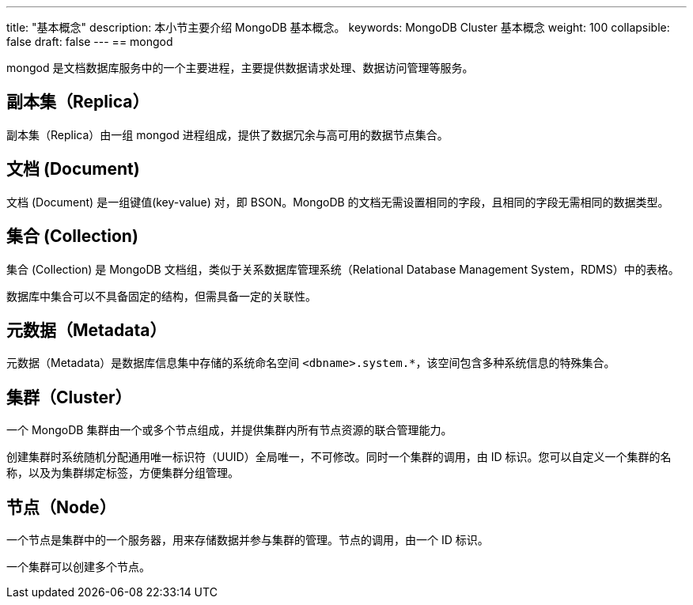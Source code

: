 ---
title: "基本概念"
description: 本小节主要介绍 MongoDB 基本概念。 
keywords: MongoDB Cluster 基本概念 
weight: 100
collapsible: false
draft: false
---
== mongod

mongod 是文档数据库服务中的一个主要进程，主要提供数据请求处理、数据访问管理等服务。

== 副本集（Replica）

副本集（Replica）由一组 mongod 进程组成，提供了数据冗余与高可用的数据节点集合。

== 文档 (Document)

文档 (Document) 是一组键值(key-value) 对，即 BSON。MongoDB 的文档无需设置相同的字段，且相同的字段无需相同的数据类型。

== 集合 (Collection)

集合 (Collection) 是 MongoDB 文档组，类似于关系数据库管理系统（Relational Database Management System，RDMS）中的表格。

数据库中集合可以不具备固定的结构，但需具备一定的关联性。

== 元数据（Metadata）

元数据（Metadata）是数据库信息集中存储的系统命名空间 `<dbname>.system.*`，该空间包含多种系统信息的特殊集合。

== 集群（Cluster）

一个 MongoDB 集群由一个或多个节点组成，并提供集群内所有节点资源的联合管理能力。

创建集群时系统随机分配通用唯一标识符（UUID）全局唯一，不可修改。同时一个集群的调用，由 ID 标识。您可以自定义一个集群的名称，以及为集群绑定标签，方便集群分组管理。

== 节点（Node）

一个节点是集群中的一个服务器，用来存储数据并参与集群的管理。节点的调用，由一个 ID 标识。

一个集群可以创建多个节点。
